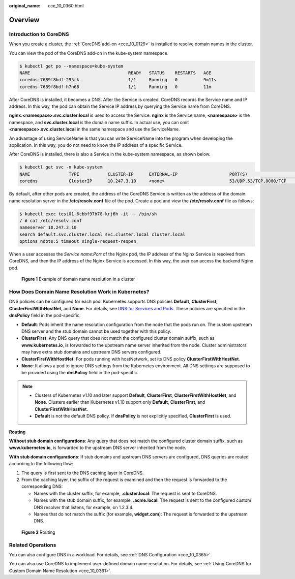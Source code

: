 :original_name: cce_10_0360.html

.. _cce_10_0360:

Overview
========

Introduction to CoreDNS
-----------------------

When you create a cluster, the :ref:`CoreDNS add-on <cce_10_0129>` is installed to resolve domain names in the cluster.

You can view the pod of the CoreDNS add-on in the kube-system namespace.

.. code-block::

   $ kubectl get po --namespace=kube-system
   NAME                                      READY   STATUS    RESTARTS   AGE
   coredns-7689f8bdf-295rk                   1/1     Running   0          9m11s
   coredns-7689f8bdf-h7n68                   1/1     Running   0          11m

After CoreDNS is installed, it becomes a DNS. After the Service is created, CoreDNS records the Service name and IP address. In this way, the pod can obtain the Service IP address by querying the Service name from CoreDNS.

**nginx.<namespace>.svc.cluster.local** is used to access the Service. **nginx** is the Service name, **<namespace>** is the namespace, and **svc.cluster.local** is the domain name suffix. In actual use, you can omit **<namespace>.svc.cluster.local** in the same namespace and use the ServiceName.

An advantage of using ServiceName is that you can write ServiceName into the program when developing the application. In this way, you do not need to know the IP address of a specific Service.

After CoreDNS is installed, there is also a Service in the kube-system namespace, as shown below.

.. code-block::

   $ kubectl get svc -n kube-system
   NAME               TYPE           CLUSTER-IP      EXTERNAL-IP                    PORT(S)                      AGE
   coredns            ClusterIP      10.247.3.10     <none>                         53/UDP,53/TCP,8080/TCP       13d

By default, after other pods are created, the address of the CoreDNS Service is written as the address of the domain name resolution server in the **/etc/resolv.conf** file of the pod. Create a pod and view the **/etc/resolv.conf** file as follows:

.. code-block::

   $ kubectl exec test01-6cbbf97b78-krj6h -it -- /bin/sh
   / # cat /etc/resolv.conf
   nameserver 10.247.3.10
   search default.svc.cluster.local svc.cluster.local cluster.local
   options ndots:5 timeout single-request-reopen

When a user accesses the *Service name:Port* of the Nginx pod, the IP address of the Nginx Service is resolved from CoreDNS, and then the IP address of the Nginx Service is accessed. In this way, the user can access the backend Nginx pod.


.. figure:: /_static/images/en-us_image_0000001981436773.png
   :alt: **Figure 1** Example of domain name resolution in a cluster

   **Figure 1** Example of domain name resolution in a cluster

How Does Domain Name Resolution Work in Kubernetes?
---------------------------------------------------

DNS policies can be configured for each pod. Kubernetes supports DNS policies **Default**, **ClusterFirst**, **ClusterFirstWithHostNet**, and **None**. For details, see `DNS for Services and Pods <https://kubernetes.io/docs/concepts/services-networking/dns-pod-service/>`__. These policies are specified in the **dnsPolicy** field in the pod-specific.

-  **Default**: Pods inherit the name resolution configuration from the node that the pods run on. The custom upstream DNS server and the stub domain cannot be used together with this policy.
-  **ClusterFirst**: Any DNS query that does not match the configured cluster domain suffix, such as **www.kubernetes.io**, is forwarded to the upstream name server inherited from the node. Cluster administrators may have extra stub domains and upstream DNS servers configured.
-  **ClusterFirstWithHostNet**: For pods running with hostNetwork, set its DNS policy **ClusterFirstWithHostNet**.
-  **None**: It allows a pod to ignore DNS settings from the Kubernetes environment. All DNS settings are supposed to be provided using the **dnsPolicy** field in the pod-specific.

.. note::

   -  Clusters of Kubernetes v1.10 and later support **Default**, **ClusterFirst**, **ClusterFirstWithHostNet**, and **None**. Clusters earlier than Kubernetes v1.10 support only **Default**, **ClusterFirst**, and **ClusterFirstWithHostNet**.
   -  **Default** is not the default DNS policy. If **dnsPolicy** is not explicitly specified, **ClusterFirst** is used.

**Routing**

**Without stub domain configurations**: Any query that does not match the configured cluster domain suffix, such as **www.kubernetes.io**, is forwarded to the upstream DNS server inherited from the node.

**With stub domain configurations**: If stub domains and upstream DNS servers are configured, DNS queries are routed according to the following flow:

#. The query is first sent to the DNS caching layer in CoreDNS.
#. From the caching layer, the suffix of the request is examined and then the request is forwarded to the corresponding DNS:

   -  Names with the cluster suffix, for example, **.cluster.local**: The request is sent to CoreDNS.

   -  Names with the stub domain suffix, for example, **.acme.local**: The request is sent to the configured custom DNS resolver that listens, for example, on 1.2.3.4.
   -  Names that do not match the suffix (for example, **widget.com**): The request is forwarded to the upstream DNS.


.. figure:: /_static/images/en-us_image_0000001981276629.png
   :alt: **Figure 2** Routing

   **Figure 2** Routing

Related Operations
------------------

You can also configure DNS in a workload. For details, see :ref:`DNS Configuration <cce_10_0365>`.

You can also use CoreDNS to implement user-defined domain name resolution. For details, see :ref:`Using CoreDNS for Custom Domain Name Resolution <cce_10_0361>`.
